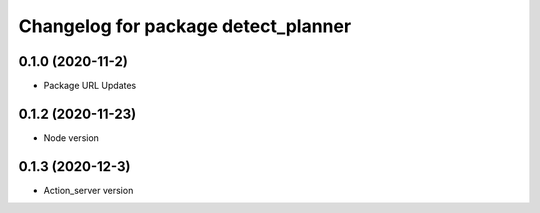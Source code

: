^^^^^^^^^^^^^^^^^^^^^^^^^^^^^^^^^^^^
Changelog for package detect_planner
^^^^^^^^^^^^^^^^^^^^^^^^^^^^^^^^^^^^

0.1.0 (2020-11-2)
-------------------
* Package URL Updates

0.1.2 (2020-11-23)
-------------------
* Node version 

0.1.3 (2020-12-3)
-------------------
* Action_server version
